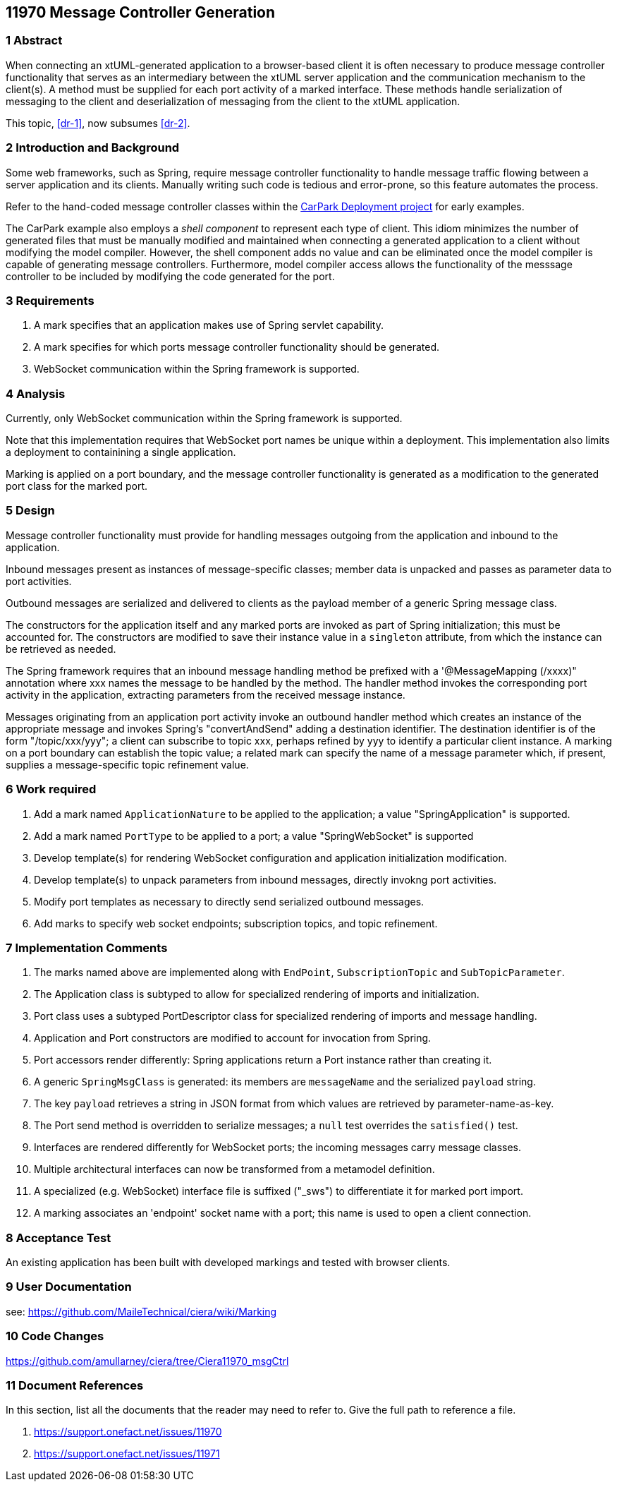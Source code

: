 == 11970 Message Controller Generation

=== 1 Abstract

When connecting an xtUML-generated application to a browser-based client it is often necessary to produce message controller functionality that serves as an intermediary between the xtUML server application and the communication mechanism to the client(s). A method must be supplied for each port activity of a marked interface. These methods handle serialization of messaging to the client and deserialization of messaging from the client to the xtUML application. 

This topic, <<dr-1>>, now subsumes <<dr-2>>. 

=== 2 Introduction and Background

Some web frameworks, such as Spring, require message controller functionality to handle message traffic flowing between a server application and its clients.   Manually writing such code is tedious and error-prone, so this feature automates the process.

Refer to the hand-coded message controller classes within the 
https://github.com/johnrwolfe/CarPark/tree/master/Deployment/src/main/java/deployment[CarPark Deployment project] 
for early examples.

The CarPark example also employs a _shell component_ to represent each type of client.  This idiom minimizes the number of generated files that must be manually modified and maintained when connecting a generated application to a client without modifying the model compiler.  However, the shell component adds no value and can be eliminated once the model compiler is capable of generating message controllers. Furthermore, model compiler access allows the functionality of the messsage controller to be included by modifying the code generated for the port.

=== 3 Requirements

. A mark specifies that an application makes use of Spring servlet capability.
. A mark specifies for which ports message controller functionality should be generated.
. WebSocket communication within the Spring framework is supported.

=== 4 Analysis

Currently, only WebSocket communication within the Spring framework is supported.

Note that this implementation requires that WebSocket port names be unique within a deployment.
This implementation also limits a deployment to containining a single application.

Marking is applied on a port boundary, and the message controller functionality is generated as a modification to the generated port class for the marked port.


=== 5 Design

Message controller functionality must provide for handling messages outgoing from the application and inbound to the application.

Inbound messages present as instances of message-specific classes; member data is unpacked and passes as parameter data to port activities.

Outbound messages are serialized and delivered to clients as the payload member of a generic Spring message class.

The constructors for the application itself and any marked ports are invoked as part of Spring initialization; this must be accounted for. The constructors are modified to save their instance value in a `singleton` attribute, from which the instance can be retrieved as needed. 

The Spring framework requires that an inbound message handling method be prefixed with a '@MessageMapping (/xxxx)" annotation where xxx names the message to be handled by the method. The handler method invokes the corresponding port activity in the application, extracting parameters from the received message instance. 

Messages originating from an application port activity invoke an outbound handler method which creates an instance of the appropriate message and invokes Spring's "convertAndSend" adding a destination identifier. The destination identifier is of the form "/topic/xxx/yyy"; a client can subscribe to topic xxx, perhaps refined by yyy to identify a particular client instance.  A marking on a port boundary can establish the topic value; a related mark can specify the name of a message parameter which, if present, supplies a message-specific topic refinement value.


=== 6 Work required

. Add a mark named `ApplicationNature` to be applied to the application; a value "SpringApplication" is supported.
. Add a mark named `PortType` to be applied to a port; a value "SpringWebSocket" is supported
. Develop template(s) for rendering WebSocket configuration and application initialization modification.
. Develop template(s) to unpack parameters from inbound messages, directly invokng port activities.
. Modify port templates as necessary to directly send serialized outbound messages.
. Add marks to specify web socket endpoints; subscription topics, and topic refinement.

=== 7 Implementation Comments

. The marks named above are implemented along with `EndPoint`, `SubscriptionTopic` and `SubTopicParameter`.
. The Application class is subtyped to allow for specialized rendering of imports and initialization.
. Port class uses a subtyped PortDescriptor class for specialized rendering of imports and message handling.
. Application and Port constructors are modified to account for invocation from Spring.
. Port accessors render differently: Spring applications return a Port instance rather than creating it.
. A generic `SpringMsgClass` is generated: its members are `messageName` and the serialized `payload` string.
. The key `payload` retrieves a string in JSON format from which values are retrieved by parameter-name-as-key.
. The Port send method is overridden to serialize messages; a `null` test overrides the `satisfied()` test.
. Interfaces are rendered differently for WebSocket ports; the incoming messages carry message classes.
. Multiple architectural interfaces can now be transformed from a metamodel definition.
. A specialized (e.g. WebSocket) interface file is suffixed ("_sws") to differentiate it for marked port import.
. A marking associates an 'endpoint' socket name with a port; this name is used to open a client connection.


=== 8 Acceptance Test

An existing application has been built with developed markings and tested with browser clients.

=== 9 User Documentation

see: https://github.com/MaileTechnical/ciera/wiki/Marking

=== 10 Code Changes

https://github.com/amullarney/ciera/tree/Ciera11970_msgCtrl


=== 11 Document References

In this section, list all the documents that the reader may need to refer to.
Give the full path to reference a file.

. [[dr-1]] https://support.onefact.net/issues/11970
. [[dr-2]] https://support.onefact.net/issues/11971


